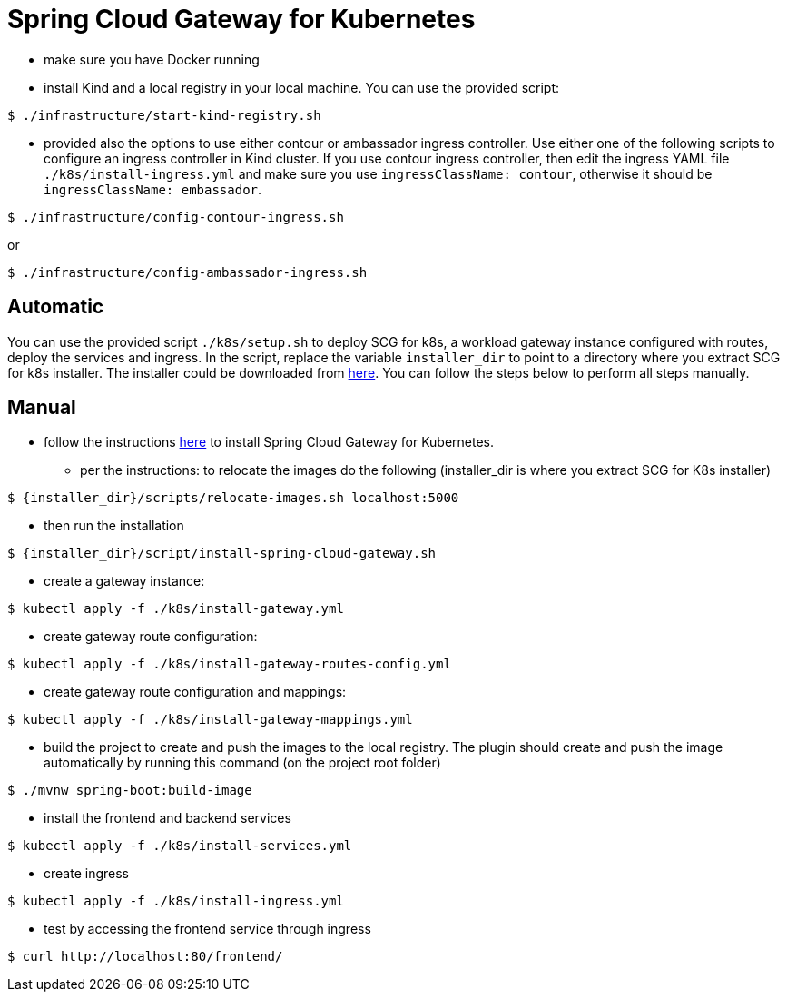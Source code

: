 
# Spring Cloud Gateway for Kubernetes

* make sure you have Docker running

* install Kind and a local registry in your local machine. You can use the provided script:

```shell
$ ./infrastructure/start-kind-registry.sh
```

* provided also the options to use either contour or ambassador ingress controller. Use either one of the following scripts to configure an ingress controller in Kind cluster. If you use contour ingress controller, then edit the
ingress YAML file `./k8s/install-ingress.yml` and make sure you use `ingressClassName: contour`, otherwise it should be
`ingressClassName: embassador`.

```shell
$ ./infrastructure/config-contour-ingress.sh
```

or

```shell
$ ./infrastructure/config-ambassador-ingress.sh
```

## Automatic

You can use the provided script `./k8s/setup.sh` to deploy SCG for k8s, a workload gateway instance
configured with routes, deploy the services and ingress. In the script, replace the variable `installer_dir`
to point to a directory where you extract SCG for k8s installer. The installer could be downloaded from
https://docs.pivotal.io/scg-k8s/1-0/installation.html[here]. You can follow the steps below to perform
all steps manually.

## Manual

* follow the instructions https://docs.pivotal.io/scg-k8s/1-0/installation.html[here] to install Spring Cloud Gateway for Kubernetes.

** per the instructions: to relocate the images do the following (installer_dir is where you extract SCG for K8s installer)
```shell
$ {installer_dir}/scripts/relocate-images.sh localhost:5000
```

** then run the installation

```shell
$ {installer_dir}/script/install-spring-cloud-gateway.sh
```

* create a gateway instance:

```shell
$ kubectl apply -f ./k8s/install-gateway.yml
```

* create gateway route configuration:

```shell
$ kubectl apply -f ./k8s/install-gateway-routes-config.yml
```

* create gateway route configuration and mappings:

```shell
$ kubectl apply -f ./k8s/install-gateway-mappings.yml
```

* build the project to create and push the images to the local registry. The plugin should create and push the image automatically by running this command (on the project root folder)

```shell
$ ./mvnw spring-boot:build-image
```

* install the frontend and backend services

```shell
$ kubectl apply -f ./k8s/install-services.yml
```

* create ingress

```shell
$ kubectl apply -f ./k8s/install-ingress.yml
```

* test by accessing the frontend service through ingress

```shell
$ curl http://localhost:80/frontend/
```